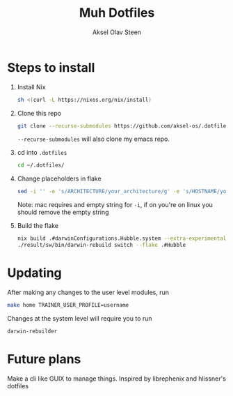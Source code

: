 
#+title: Muh Dotfiles
#+author: Aksel Olav Steen
#+options: toc:nil

* Steps to install

  1. Install Nix
    #+begin_src sh
    sh <(curl -L https://nixos.org/nix/install)
    #+end_src

  2. Clone this repo
    #+begin_src sh
    git clone --recurse-submodules https://github.com/aksel-os/.dotfiles.git    
    #+end_src

    =--recurse-submodules= will also clone my emacs repo.

  3. cd into =.dotfiles=
   #+begin_src sh
   cd ~/.dotfiles/
   #+end_src

  4. Change placeholders in flake
   #+begin_src sh
   sed -i '' -e 's/ARCHITECTURE/your_architecture/g' -e 's/HOSTNAME/your_hostname/g' -e 's/USERNAME/your_username/g' flake.nix
   #+end_src

   Note: mac requires and empty string for =-i=, if on you're on linux you should
   remove the empty string

  5. Build the flake
    #+begin_src sh    
    nix build .#darwinConfigurations.Hubble.system --extra-experimental-features "nix-command flakes"
    ./result/sw/bin/darwin-rebuild switch --flake .#Hubble
    #+end_src
* Updating

After making any changes to the user level modules, run
#+begin_src sh
make home TRAINER_USER_PROFILE=username
#+end_src

Changes at the system level will require you to run
#+begin_src sh
darwin-rebuilder
#+end_src

* Future plans
Make a cli like GUIX to manage things. Inspired by librephenix and hlissner's dotfiles
